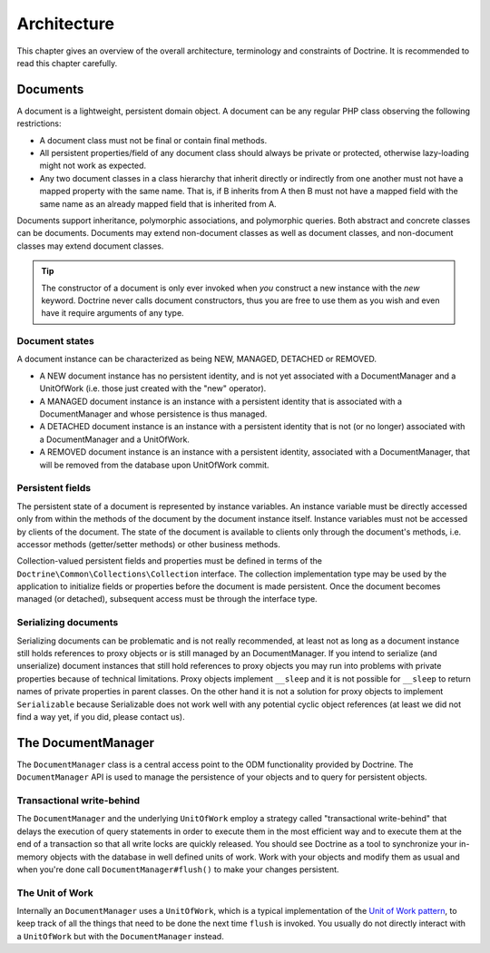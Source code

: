 Architecture
============

This chapter gives an overview of the overall architecture,
terminology and constraints of Doctrine. It is recommended to
read this chapter carefully.

Documents
---------

A document is a lightweight, persistent domain object. A document can
be any regular PHP class observing the following restrictions:

-  A document class must not be final or contain final methods.
-  All persistent properties/field of any document class should
   always be private or protected, otherwise lazy-loading might not
   work as expected.
-  Any two document classes in a class hierarchy that inherit
   directly or indirectly from one another must not have a mapped
   property with the same name. That is, if B inherits from A then B
   must not have a mapped field with the same name as an already
   mapped field that is inherited from A.

Documents support inheritance, polymorphic associations, and
polymorphic queries. Both abstract and concrete classes can be
documents. Documents may extend non-document classes as well as document
classes, and non-document classes may extend document classes.

.. tip::

    The constructor of a document is only ever invoked when
    *you* construct a new instance with the *new* keyword. Doctrine
    never calls document constructors, thus you are free to use them as
    you wish and even have it require arguments of any type.

Document states
~~~~~~~~~~~~~~~

A document instance can be characterized as being NEW, MANAGED, DETACHED or REMOVED.

-  A NEW document instance has no persistent identity, and is not yet
   associated with a DocumentManager and a UnitOfWork (i.e. those just
   created with the "new" operator).
-  A MANAGED document instance is an instance with a persistent
   identity that is associated with a DocumentManager and whose
   persistence is thus managed.
-  A DETACHED document instance is an instance with a persistent
   identity that is not (or no longer) associated with a
   DocumentManager and a UnitOfWork.
-  A REMOVED document instance is an instance with a persistent
   identity, associated with a DocumentManager, that will be removed
   from the database upon UnitOfWork commit.

Persistent fields
~~~~~~~~~~~~~~~~~

The persistent state of a document is represented by instance
variables. An instance variable must be directly accessed only from
within the methods of the document by the document instance itself.
Instance variables must not be accessed by clients of the document.
The state of the document is available to clients only through the
document's methods, i.e. accessor methods (getter/setter methods) or
other business methods.

Collection-valued persistent fields and properties must be defined
in terms of the ``Doctrine\Common\Collections\Collection``
interface. The collection implementation type may be used by the
application to initialize fields or properties before the document is
made persistent. Once the document becomes managed (or detached),
subsequent access must be through the interface type.

Serializing documents
~~~~~~~~~~~~~~~~~~~~~

Serializing documents can be problematic and is not really
recommended, at least not as long as a document instance still holds
references to proxy objects or is still managed by an
DocumentManager. If you intend to serialize (and unserialize) document
instances that still hold references to proxy objects you may run
into problems with private properties because of technical
limitations. Proxy objects implement ``__sleep`` and it is not
possible for ``__sleep`` to return names of private properties in
parent classes. On the other hand it is not a solution for proxy
objects to implement ``Serializable`` because Serializable does not
work well with any potential cyclic object references (at least we
did not find a way yet, if you did, please contact us).

The DocumentManager
-------------------

The ``DocumentManager`` class is a central access point to the ODM
functionality provided by Doctrine. The ``DocumentManager`` API is
used to manage the persistence of your objects and to query for
persistent objects.

Transactional write-behind
~~~~~~~~~~~~~~~~~~~~~~~~~~

The ``DocumentManager`` and the underlying ``UnitOfWork`` employ a
strategy called "transactional write-behind" that delays the
execution of query statements in order to execute them in the most
efficient way and to execute them at the end of a transaction so
that all write locks are quickly released. You should see Doctrine
as a tool to synchronize your in-memory objects with the database
in well defined units of work. Work with your objects and modify
them as usual and when you're done call ``DocumentManager#flush()``
to make your changes persistent.

The Unit of Work
~~~~~~~~~~~~~~~~

Internally an ``DocumentManager`` uses a ``UnitOfWork``, which is a
typical implementation of the
`Unit of Work pattern <http://martinfowler.com/eaaCatalog/unitOfWork.html>`_,
to keep track of all the things that need to be done the next time
``flush`` is invoked. You usually do not directly interact with a
``UnitOfWork`` but with the ``DocumentManager`` instead.

